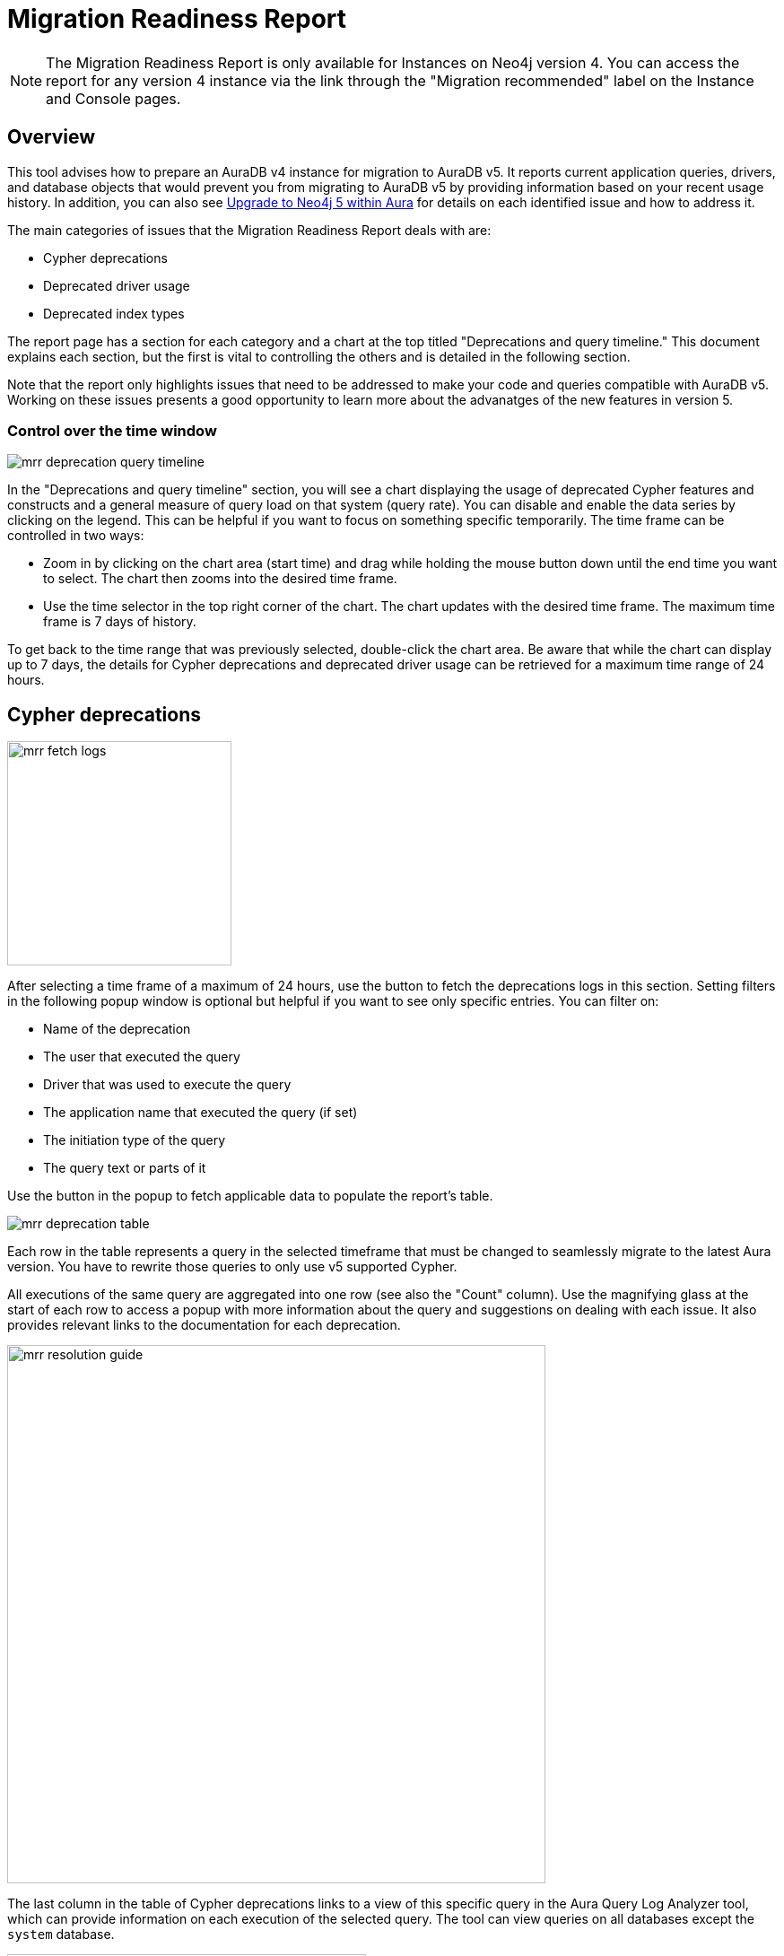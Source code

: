 = Migration Readiness Report
:description: This section describes migration readiness report for upgrading from aura 4 to latest.
:page-aliases: migration-readiness.adoc

[NOTE]
====
The Migration Readiness Report is only available for Instances on Neo4j version 4.
You can access the report for any version 4 instance via the link through the "Migration recommended" label on the Instance and Console pages.
====

== Overview

This tool advises how to prepare an AuraDB v4 instance for migration to AuraDB v5.
It reports current application queries, drivers, and database objects that would prevent you from migrating to AuraDB v5 by providing information based on your recent usage history.
In addition, you can also see xref:tutorials/upgrade.adoc[Upgrade to Neo4j 5 within Aura] for details on each identified issue and how to address it.

The main categories of issues that the Migration Readiness Report deals with are:

* Cypher deprecations
* Deprecated driver usage
* Deprecated index types

The report page has a section for each category and a chart at the top titled "Deprecations and query timeline."
This document explains each section, but the first is vital to controlling the others and is detailed in the following section.

Note that the report only highlights issues that need to be addressed to make your code and queries compatible with AuraDB v5.
Working on these issues presents a good opportunity to learn more about the advanatges of the new features in version 5.

=== Control over the time window

image::mrr-deprecation-query-timeline.png[]

In the "Deprecations and query timeline" section, you will see a chart displaying the usage of deprecated Cypher features and constructs and a general measure of query load on that system (query rate).
You can disable and enable the data series by clicking on the legend.
This can be helpful if you want to focus on something specific temporarily.
The time frame can be controlled in two ways:

* Zoom in by clicking on the chart area (start time) and drag while holding the mouse button down until the end time you want to select.
The chart then zooms into the desired time frame.
* Use the time selector in the top right corner of the chart.
The chart updates with the desired time frame.
The maximum time frame is 7 days of history.

To get back to the time range that was previously selected, double-click the chart area.
Be aware that while the chart can display up to 7 days, the details for Cypher deprecations and deprecated driver usage can be retrieved for a maximum time range of 24 hours.

== Cypher deprecations

image::mrr-fetch-logs.png[width=250]

After selecting a time frame of a maximum of 24 hours, use the button to fetch the deprecations logs in this section.
Setting filters in the following popup window is optional but helpful if you want to see only specific entries.
You can filter on:

* Name of the deprecation
* The user that executed the query
* Driver that was used to execute the query
* The application name that executed the query (if set)
* The initiation type of the query
* The query text or parts of it

Use the button in the popup to fetch applicable data to populate the report's table.

image::mrr-deprecation-table.png[]

Each row in the table represents a query in the selected timeframe that must be changed to seamlessly migrate to the latest Aura version.
You have to rewrite those queries to only use v5 supported Cypher.

All executions of the same query are aggregated into one row (see also the "Count" column).
Use the magnifying glass at the start of each row to access a popup with more information about the query and suggestions on dealing with each issue.
It also provides relevant links to the documentation for each deprecation.

image::mrr-resolution-guide.png[width=600]

The last column in the table of Cypher deprecations links to a view of this specific query in the Aura Query Log Analyzer tool, which can provide information on each execution of the selected query.
The tool can view queries on all databases except the `system` database.

image::mrr-show-query-log-button.png[width=400]

== Deprecated driver usage

image::mrr-fetch-driver-stats.png[width=400]

After selecting a time frame of a maximum of 24 hours, use the button to fetch the driver statistics in this section.
By default, the filters in the popup are set to show only driver usage with potential issues in any database, including the system database.
You can change those freely to see all driver usage, for example.

Use the button in the popup to fetch applicable data to populate the report's table.
Depending on the type of client accessing the Neo4j database, links are provided in the column “Latest version” to help with the upgrade.

image::mrr-driver-table.png[]

Like the Cypher deprecations table, the last column links to a view of this specific driver's executed queries in the Aura Query Log tool.
The tool can provide information on each query execution in which the selected driver was used.
The tool can view queries on all databases except the `system` database.

=== Deprecated index types

This section provides information on how to deal with deprecated indexes that may be used in version 4 but need to be handled before or while moving to version 5.

This part involves manually running a provided Cypher query on your database to identify the deprecated indexes and then deciding how to best deal with them.
Further enhancements to this feature will be provided in the future.

=== Next steps

After implementing all the recommended fixes from the report, you can now test the migration.
Use the "Test migration" button at the bottom of the page and then follow the steps outlined in the docs.